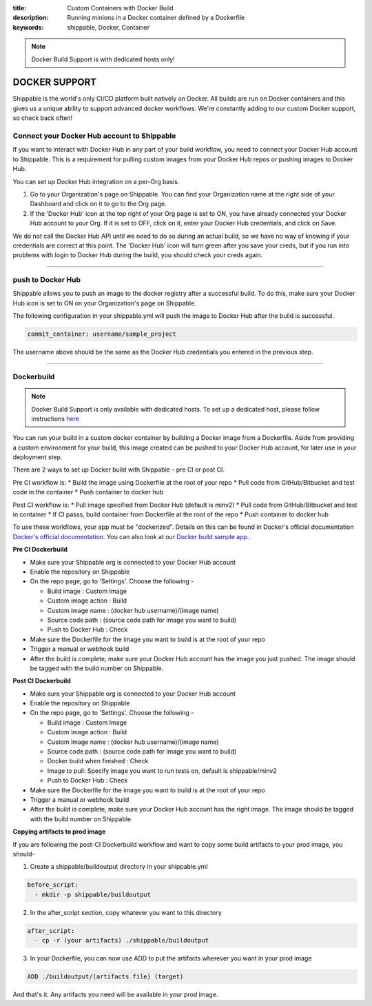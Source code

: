 :title: Custom Containers with Docker Build
:description: Running minions in a Docker container defined by a Dockerfile
:keywords: shippable, Docker, Container

.. _docker_build:

.. note::
  Docker Build Support is with dedicated hosts only!

DOCKER SUPPORT
==============
Shippable is the world's only CI/CD platform built natively on Docker. All builds are run on Docker containers and this gives us a unique ability to support advanced docker workflows. We're constantly adding to our custom Docker support, so check back often!

**Connect your Docker Hub account to Shippable**
------------------------------------------------
If you want to interact with Docker Hub in any part of your build workflow, you need to connect your Docker Hub account to Shippable. This is a requirement for pulling custom images from your Docker Hub repos or pushing images to Docker Hub.

You can set up Docker Hub integration on a per-Org basis.

1. Go to your Organization's page on Shippable. You can find your Organization name at the right side of your Dashboard and click on it to go to the Org page.
2. If the 'Docker Hub' icon at the top right of your Org page is set to ON, you have already connected your Docker Hub account to your Org. If it is set to OFF, click on it, enter your Docker Hub credentials, and click on Save.

We do not call the Docker Hub API until we need to do so during an actual build, so we have no way of knowing if your credentials are correct at this point. The 'Docker Hub' icon will turn green after you save your creds, but if you run into problems with login to Docker Hub during the build, you should check your creds again.

-------

**push to Docker Hub**
----------------------

Shippable allows you to push an image to the docker registry after a successful build. To do this, make sure your Docker Hub icon is set to ON on your Organization's page on Shippable.

The following configuration in your shippable.yml will push the image to Docker Hub after the build is successful.

.. code-block:: bash

    commit_container: username/sample_project

The username above should be the same as the Docker Hub credentials you entered in the previous step.

-------

**Dockerbuild**
---------------

.. note::
  Docker Build Support is only available with dedicated hosts. To set up a dedicated host, please follow instructions `here <http://docs.shippable.com/en/latest/config.html#dedicated-hosts>`_

You can run your build in a custom docker container by building a Docker image from a Dockerfile. Aside from providing a custom environment for your build, this image created can be pushed to your Docker Hub account, for later use in your deployment step.

There are 2 ways to set up Docker build with Shippable - pre CI or post CI. 

Pre CI workflow is:
* Build the image using Dockerfile at the root of your repo
* Pull code from GitHub/Bitbucket and test code in the container
* Push container to docker hub

Post CI workflow is:
* Pull image specified from Docker Hub (default is minv2)
* Pull code from GitHub/Bitbucket and test in container
* If CI passs, build container from Dockerfile at the root of the repo
* Push container to docker hub

To use these workflows, your app must be "dockerized". Details on this can be found in Docker's official documentation `Docker's official documentation <https://docs.dockerhub.com>`_. You can also look at our `Docker build sample app <https://github.com/cadbot/dockerized-nodejs>`_. 

**Pre CI Dockerbuild**

* Make sure your Shippable org is connected to your Docker Hub account
* Enable the repository on Shippable
* On the repo page, go to 'Settings'. Choose the following -

  * Build image : Custom Image
  * Custom image action : Build
  * Custom image name : (docker hub username)/(image name)
  * Source code path : (source code path for image you want to build)
  * Push to Docker Hub : Check
* Make sure the Dockerfile for the image you want to build is at the root of your repo
* Trigger a manual or webhook build
* After the build is complete, make sure your Docker Hub account has the image you just pushed. The image should be tagged with the build number on Shippable.

**Post CI Dockerbuild**

* Make sure your Shippable org is connected to your Docker Hub account
* Enable the repository on Shippable
* On the repo page, go to 'Settings'. Choose the following -

  * Build image : Custom Image
  * Custom image action : Build
  * Custom image name : (docker hub username)/(image name)
  * Source code path : (source code path for image you want to build)
  * Docker build when finished : Check
  * Image to pull: Specify image you want to run tests on, default is shippable/minv2
  * Push to Docker Hub : Check
* Make sure the Dockerfile for the image you want to build is at the root of your repo
* Trigger a manual or webhook build
* After the build is complete, make sure your Docker Hub account has the right image. The image should be tagged with the build number on Shippable.

**Copying artifacts to prod image**

If you are following the post-CI Dockerbuild workflow and  want to copy some build artifacts to your prod image, you should-

1. Create a shippable/buildoutput directory in your shippable.yml

.. code-block:: bash

  before_script:
    - mkdir -p shippable/buildoutput

2. In the after_script section, copy whatever you want to this directory

.. code-block:: bash

  after_script:
    - cp -r (your artifacts) ./shippable/buildoutput

3. In your Dockerfile, you can now use ADD to put the artifacts wherever you want in your prod image

.. code-block:: bash

  ADD ./buildoutput/(artifacts file) (target)

And that's it. Any artifacts you need will be available in your prod image.

